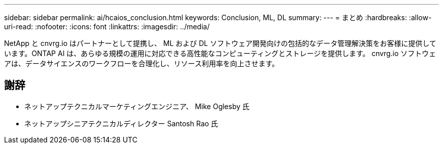 ---
sidebar: sidebar 
permalink: ai/hcaios_conclusion.html 
keywords: Conclusion, ML, DL 
summary:  
---
= まとめ
:hardbreaks:
:allow-uri-read: 
:nofooter: 
:icons: font
:linkattrs: 
:imagesdir: ../media/


[role="lead"]
NetApp と cnvrg.io はパートナーとして提携し、 ML および DL ソフトウェア開発向けの包括的なデータ管理解決策をお客様に提供しています。ONTAP AI は、あらゆる規模の運用に対応できる高性能なコンピューティングとストレージを提供します。 cnvrg.io ソフトウェアは、データサイエンスのワークフローを合理化し、リソース利用率を向上させます。



== 謝辞

* ネットアップテクニカルマーケティングエンジニア、 Mike Oglesby 氏
* ネットアップシニアテクニカルディレクター Santosh Rao 氏

